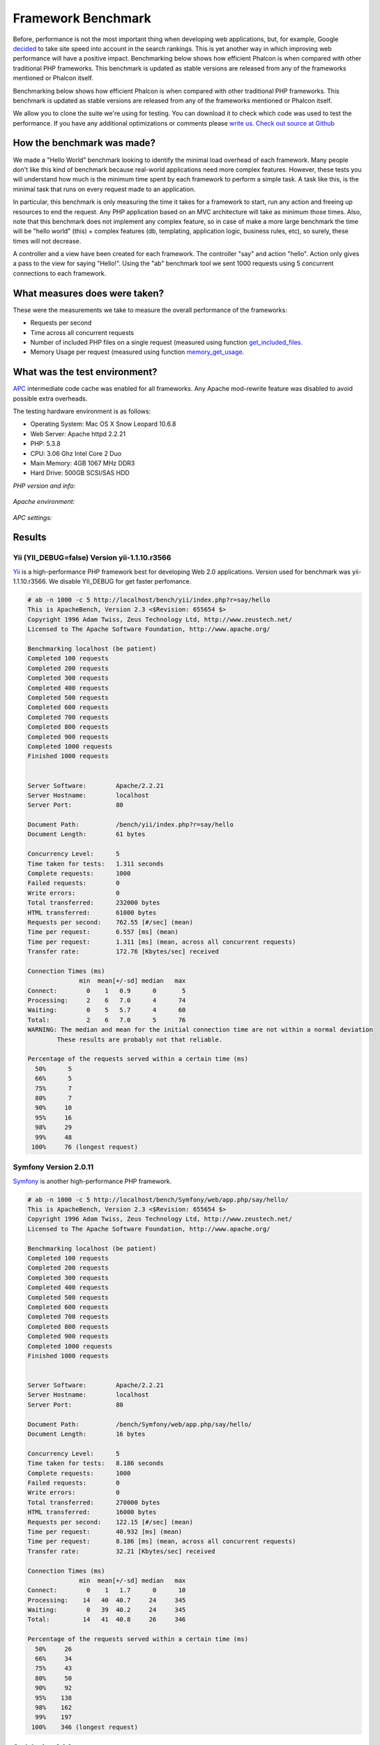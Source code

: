 Framework Benchmark
===================

Before, performance is not the most important thing when developing web applications, but, for example, Google decided_ to take site speed into account in the search rankings. This is yet another way in which improving web performance will have a positive impact.
Benchmarking below shows how efficient Phalcon is when compared with other traditional PHP frameworks. This benchmark is updated as stable versions are released from any of the frameworks mentioned or Phalcon itself. 

.. _decided: http://googlewebmastercentral.blogspot.com/2010/04/using-site-speed-in-web-search-ranking.html

Benchmarking below shows how efficient Phalcon is when compared with other traditional PHP frameworks. This benchmark is updated as stable versions are released from any of the frameworks mentioned or Phalcon itself. 

We allow you to clone the suite we're using for testing. You can download it to check which code was used to test the performance. If you have any additional optimizations or comments please `write us`_. `Check out source at Github`_

.. _write us: http://phalcon.uservoice.com/
.. _Check out source at Github: https://github.com/phalcon/framework-bench

.. versionadded:: 1.0	
	Update Mar-20-2012: Benchmarks has been remade changing the apc.stat setting to Off. More Info

.. versionchanged:: 1.1	
	Update May-13-2012: Benchmarks has been remade using PHP plain templating engine instead of Twig for Symfony. Configuration settings for Yii were also changed as recommended.

.. versionchanged:: 1.2
	Update May-20-2012: Fuel framework was added to benchmark.

.. versionchanged:: 1.3
	Update Jun-4-2012: Cake framework was added to benchmark. Actually, it isn't compared in the graphics because it takes 30 seconds to run only 10 of 1000. 


How the benchmark was made?
---------------------------

We made a "Hello World" benchmark looking to identify the minimal load overhead of each framework. Many people don't like this kind of benchmark because real-world applications need more complex features. However, these tests you will understand how much is the minimum time spent by each framework to perform a simple task. A task like this, is the minimal task that runs on every request made to an application.

In particular, this benchmark is only measuring the time it takes for a framework to start, run any action and freeing up resources to end the request. Any PHP application based on an MVC architecture will take as minimum those times. Also, note that this benchmark does not implement any complex feature, so in case of make a more large benchmark the time will be "hello world" (this) + complex features (db, templating, application logic, business rules, etc), so surely, these times will not decrease.

A controller and a view have been created for each framework. The controller "say" and action "hello". Action only gives a pass to the view for saying "Hello!". Using the "ab" benchmark tool we sent 1000 requests using 5 concurrent connections to each framework. 


What measures does were taken?
------------------------------

These were the measurements we take to measure the overall performance of the frameworks:

* Requests per second
* Time across all concurrent requests
* Number of included PHP files on a single request (measured using function get_included_files_.
* Memory Usage per request (measured using function memory_get_usage_.

.. _get_included_files: http://www.php.net/manual/en/function.get-included-files.php
.. _memory_get_usage: http://php.net/manual/en/function.memory-get-usage.php


What was the test environment?
------------------------------

APC_ intermediate code cache was enabled for all frameworks. Any Apache mod-rewrite feature was disabled to avoid possible extra overheads. 

.. _APC: http://php.net/manual/en/book.apc.php

The testing hardware environment is as follows: 

* Operating System: Mac OS X Snow Leopard 10.6.8
* Web Server: Apache httpd 2.2.21
* PHP: 5.3.8
* CPU: 3.06 Ghz Intel Core 2 Duo
* Main Memory: 4GB 1067 MHz DDR3
* Hard Drive: 500GB SCSI/SAS HDD 

*PHP version and info:*

.. figure:: ../_static/img/bench-1.png
	:align: center

*Apache environment:*

.. figure:: ../_static/img/bench-2.png
	:align: center

*APC settings:*

.. figure:: ../_static/img/bench-3.png
	:align: center

Results
-------	

Yii (YII_DEBUG=false) Version yii-1.1.10.r3566
^^^^^^^^^^^^^^^^^^^^^^^^^^^^^^^^^^^^^^^^^^^^^^

Yii_ is a high-performance PHP framework best for developing Web 2.0 applications. Version used for benchmark was yii-1.1.10.r3566. We disable YII_DEBUG for get faster perfomance. 

.. _Yii: http://www.yiiframework.com/

.. code-block:: php 

	# ab -n 1000 -c 5 http://localhost/bench/yii/index.php?r=say/hello
	This is ApacheBench, Version 2.3 <$Revision: 655654 $>
	Copyright 1996 Adam Twiss, Zeus Technology Ltd, http://www.zeustech.net/
	Licensed to The Apache Software Foundation, http://www.apache.org/

	Benchmarking localhost (be patient)
	Completed 100 requests
	Completed 200 requests
	Completed 300 requests
	Completed 400 requests
	Completed 500 requests
	Completed 600 requests
	Completed 700 requests
	Completed 800 requests
	Completed 900 requests
	Completed 1000 requests
	Finished 1000 requests


	Server Software:        Apache/2.2.21
	Server Hostname:        localhost
	Server Port:            80

	Document Path:          /bench/yii/index.php?r=say/hello
	Document Length:        61 bytes

	Concurrency Level:      5
	Time taken for tests:   1.311 seconds
	Complete requests:      1000
	Failed requests:        0
	Write errors:           0
	Total transferred:      232000 bytes
	HTML transferred:       61000 bytes
	Requests per second:    762.55 [#/sec] (mean)
	Time per request:       6.557 [ms] (mean)
	Time per request:       1.311 [ms] (mean, across all concurrent requests)
	Transfer rate:          172.76 [Kbytes/sec] received

	Connection Times (ms)
	              min  mean[+/-sd] median   max
	Connect:        0    1   0.9      0       5
	Processing:     2    6   7.0      4      74
	Waiting:        0    5   5.7      4      60
	Total:          2    6   7.0      5      76
	WARNING: The median and mean for the initial connection time are not within a normal deviation
	        These results are probably not that reliable.

	Percentage of the requests served within a certain time (ms)
	  50%      5
	  66%      5
	  75%      7
	  80%      7
	  90%     10
	  95%     16
	  98%     29
	  99%     48
	 100%     76 (longest request)

Symfony Version 2.0.11
^^^^^^^^^^^^^^^^^^^^^^

Symfony_ is another high-performance PHP framework. 

.. _Symfony: http://symfony.com/

.. code-block:: php 

	# ab -n 1000 -c 5 http://localhost/bench/Symfony/web/app.php/say/hello/
	This is ApacheBench, Version 2.3 <$Revision: 655654 $>
	Copyright 1996 Adam Twiss, Zeus Technology Ltd, http://www.zeustech.net/
	Licensed to The Apache Software Foundation, http://www.apache.org/

	Benchmarking localhost (be patient)
	Completed 100 requests
	Completed 200 requests
	Completed 300 requests
	Completed 400 requests
	Completed 500 requests
	Completed 600 requests
	Completed 700 requests
	Completed 800 requests
	Completed 900 requests
	Completed 1000 requests
	Finished 1000 requests


	Server Software:        Apache/2.2.21
	Server Hostname:        localhost
	Server Port:            80

	Document Path:          /bench/Symfony/web/app.php/say/hello/
	Document Length:        16 bytes

	Concurrency Level:      5
	Time taken for tests:   8.186 seconds
	Complete requests:      1000
	Failed requests:        0
	Write errors:           0
	Total transferred:      270000 bytes
	HTML transferred:       16000 bytes
	Requests per second:    122.15 [#/sec] (mean)
	Time per request:       40.932 [ms] (mean)
	Time per request:       8.186 [ms] (mean, across all concurrent requests)
	Transfer rate:          32.21 [Kbytes/sec] received

	Connection Times (ms)
	              min  mean[+/-sd] median   max
	Connect:        0    1   1.7      0      10
	Processing:    14   40  40.7     24     345
	Waiting:        0   39  40.2     24     345
	Total:         14   41  40.8     26     346

	Percentage of the requests served within a certain time (ms)
	  50%     26
	  66%     34
	  75%     43
	  80%     50
	  90%     92
	  95%    138
	  98%    162
	  99%    197
	 100%    346 (longest request)

CodeIgniter 2.1.0
^^^^^^^^^^^^^^^^^
CodeIgniter_ is a powerful PHP framework with a very small footprint, built for PHP coders who need a simple and elegant toolkit to create full-featured web applications.  

.. _CodeIgniter: http://codeigniter.com/

.. code-block:: php

	# ab -n 1000 -c 5 http://localhost/bench/codeigniter/index.php/say/hello
	This is ApacheBench, Version 2.3 <$Revision: 655654 $>
	Copyright 1996 Adam Twiss, Zeus Technology Ltd, http://www.zeustech.net/
	Licensed to The Apache Software Foundation, http://www.apache.org/

	Benchmarking localhost (be patient)
	Completed 100 requests
	Completed 200 requests
	Completed 300 requests
	Completed 400 requests
	Completed 500 requests
	Completed 600 requests
	Completed 700 requests
	Completed 800 requests
	Completed 900 requests
	Completed 1000 requests
	Finished 1000 requests


	Server Software:        Apache/2.2.21
	Server Hostname:        localhost
	Server Port:            80

	Document Path:          /bench/codeigniter/index.php/say/hello
	Document Length:        16 bytes

	Concurrency Level:      5
	Time taken for tests:   1.184 seconds
	Complete requests:      1000
	Failed requests:        0
	Write errors:           0
	Total transferred:      187000 bytes
	HTML transferred:       16000 bytes
	Requests per second:    844.63 [#/sec] (mean)
	Time per request:       5.920 [ms] (mean)
	Time per request:       1.184 [ms] (mean, across all concurrent requests)
	Transfer rate:          154.24 [Kbytes/sec] received

	Connection Times (ms)
	              min  mean[+/-sd] median   max
	Connect:        0    1   0.7      0       5
	Processing:     2    5  11.0      4     148
	Waiting:        0    5  10.8      4     148
	Total:          2    6  10.9      4     148	

	Percentage of the requests served within a certain time (ms)
	  50%      4
	  66%      4
	  75%      5
	  80%      6
	  90%      8
	  95%     12
	  98%     24
	  99%     38
	 100%    148 (longest request)

Kohana 3.2.0
^^^^^^^^^^^^
Kohana_ is an elegant HMVC PHP5 framework that provides a rich set of components for building web applications.

.. _Kohana: http://kohanaframework.org/index

.. code-block:: php 

	# ab -n 1000 -c 5 http://localhost/bench/kohana/index.php/say/hello
	This is ApacheBench, Version 2.3 <$Revision: 655654 $>
	Copyright 1996 Adam Twiss, Zeus Technology Ltd, http://www.zeustech.net/
	Licensed to The Apache Software Foundation, http://www.apache.org/

	Benchmarking localhost (be patient)
	Completed 100 requests
	Completed 200 requests
	Completed 300 requests
	Completed 400 requests
	Completed 500 requests
	Completed 600 requests
	Completed 700 requests
	Completed 800 requests
	Completed 900 requests
	Completed 1000 requests
	Finished 1000 requests


	Server Software:        Apache/2.2.21
	Server Hostname:        localhost
	Server Port:            80

	Document Path:          /bench/kohana/index.php/say/hello
	Document Length:        15 bytes

	Concurrency Level:      5
	Time taken for tests:   1.603 seconds
	Complete requests:      1000
	Failed requests:        0
	Write errors:           0
	Total transferred:      186000 bytes
	HTML transferred:       15000 bytes
	Requests per second:    623.77 [#/sec] (mean)
	Time per request:       8.016 [ms] (mean)
	Time per request:       1.603 [ms] (mean, across all concurrent requests)
	Transfer rate:          113.30 [Kbytes/sec] received

	Connection Times (ms)
	              min  mean[+/-sd] median   max
	Connect:        0    1   0.9      0       5
	Processing:     2    7  22.4      5     317
	Waiting:        0    7  22.3      4     317
	Total:          2    8  22.3      5     318	

	Percentage of the requests served within a certain time (ms)
	  50%      5
	  66%      5
	  75%      6
	  80%      7
	  90%     10
	  95%     17
	  98%     33
	  99%     46
	 100%    318 (longest request)


Fuel 1.2
^^^^^^^^
FuelPHP_ is a simple, flexible, community driven PHP 5.3 web framework based on the best ideas of other frameworks with a fresh start. 

.. _FuelPHP: http://fuelphp.com/

.. code-block:: php 

	# ab -n 1000 -c 5 http://localhost/bench/fuel/say/hello
	This is ApacheBench, Version 2.3 <$Revision: 655654 $>
	Copyright 1996 Adam Twiss, Zeus Technology Ltd, http://www.zeustech.net/
	Licensed to The Apache Software Foundation, http://www.apache.org/

	Benchmarking localhost (be patient)
	Completed 100 requests
	Completed 200 requests
	Completed 300 requests
	Completed 400 requests
	Completed 500 requests
	Completed 600 requests
	Completed 700 requests
	Completed 800 requests
	Completed 900 requests
	Completed 1000 requests
	Finished 1000 requests


	Server Software:        Apache/2.2.21
	Server Hostname:        localhost
	Server Port:            80

	Document Path:          /bench/fuel/say/hello
	Document Length:        16 bytes

	Concurrency Level:      5
	Time taken for tests:   1.771 seconds
	Complete requests:      1000
	Failed requests:        0
	Write errors:           0
	Total transferred:      187000 bytes
	HTML transferred:       16000 bytes
	Requests per second:    564.49 [#/sec] (mean)
	Time per request:       8.857 [ms] (mean)
	Time per request:       1.771 [ms] (mean, across all concurrent requests)
	Transfer rate:          103.09 [Kbytes/sec] received

	Connection Times (ms)
	              min  mean[+/-sd] median   max
	Connect:        0    1   1.0      0       6
	Processing:     3    8   9.2      6      80
	Waiting:        0    7   7.2      5      80
	Total:          3    9   9.2      6      81

	Percentage of the requests served within a certain time (ms)
	  50%      6
	  66%      7
	  75%      9
	  80%     10
	  90%     16
	  95%     23
	  98%     43
	  99%     59
	 100%     81 (longest request)

Cake 2.1.3
^^^^^^^^^^
CakePHP_ makes building web applications simpler, faster and require less code. **Unlike others, we are measuring only 10 requests of 1000, if you know how to improve this results please write us.**

.. _CakePHP: http://cakephp.org/

.. code-block:: php 

	# ab -n 10 -c 5 http://localhost/bench/cake/say/hello
	This is ApacheBench, Version 2.3 <$Revision: 655654 $>
	Copyright 1996 Adam Twiss, Zeus Technology Ltd, http://www.zeustech.net/
	Licensed to The Apache Software Foundation, http://www.apache.org/

	Benchmarking localhost (be patient).....done


	Server Software:        Apache/2.2.22
	Server Hostname:        localhost
	Server Port:            80

	Document Path:          /bench/cake/say/hello
	Document Length:        16 bytes

	Concurrency Level:      5
	Time taken for tests:   30.051 seconds
	Complete requests:      10
	Failed requests:        0
	Write errors:           0
	Total transferred:      1680 bytes
	HTML transferred:       160 bytes
	Requests per second:    0.33 [#/sec] (mean)
	Time per request:       15025.635 [ms] (mean)
	Time per request:       3005.127 [ms] (mean, across all concurrent requests)
	Transfer rate:          0.05 [Kbytes/sec] received

	Connection Times (ms)
	              min  mean[+/-sd] median   max
	Connect:        0    2   3.6      0      11
	Processing: 15009 15020   9.8  15019   15040
	Waiting:        9   21   7.9     25      33
	Total:      15009 15022   8.9  15021   15040

	Percentage of the requests served within a certain time (ms)
	  50%  15021
	  66%  15024
	  75%  15024
	  80%  15032
	  90%  15040
	  95%  15040
	  98%  15040
	  99%  15040
	 100%  15040 (longest request)

Phalcon Version 0.3.5
^^^^^^^^^^^^^^^^^^^^^

.. code-block:: php

	# ab -n 1000 -c 5 http://localhost/bench/phalcon/?_url=say/hello
	This is ApacheBench, Version 2.3 <$Revision: 655654 $>
	Copyright 1996 Adam Twiss, Zeus Technology Ltd, http://www.zeustech.net/
	Licensed to The Apache Software Foundation, http://www.apache.org/

	Benchmarking localhost (be patient)
	Completed 100 requests
	Completed 200 requests
	Completed 300 requests
	Completed 400 requests
	Completed 500 requests
	Completed 600 requests
	Completed 700 requests
	Completed 800 requests
	Completed 900 requests
	Completed 1000 requests
	Finished 1000 requests


	Server Software:        Apache/2.2.21
	Server Hostname:        localhost
	Server Port:            80

	Document Path:          /bench/phalcon/?_url=say/hello
	Document Length:        16 bytes

	Concurrency Level:      5
	Time taken for tests:   0.385 seconds
	Complete requests:      1000
	Failed requests:        0
	Write errors:           0
	Total transferred:      187000 bytes
	HTML transferred:       16000 bytes
	Requests per second:    2599.46 [#/sec] (mean)
	Time per request:       1.923 [ms] (mean)
	Time per request:       0.385 [ms] (mean, across all concurrent requests)
	Transfer rate:          474.71 [Kbytes/sec] received

	Connection Times (ms)
	              min  mean[+/-sd] median   max
	Connect:        0    0   0.3      0       3
	Processing:     1    2   1.9      1      43
	Waiting:        0    1   1.8      1      43
	Total:          1    2   1.9      2      43

	Percentage of the requests served within a certain time (ms)
	  50%      2
	  66%      2
	  75%      2
	  80%      2
	  90%      3
	  95%      4
	  98%      5
	  99%      9
	 100%     43 (longest request)

Graphs
^^^^^^

The first graph shows how many requests per second each framework was able to accept. Second shows the average time across all concurrent requests. 

???? NO SE COLOCAR IMAGENES DE BARRAS

Conclusion
-----------

The Phalcon compiled nature offers extraordinary performance that outperforms all other frameworks in this comparison. Phalcon is a real high performance framework that allows you to scale more easily than ever. 
